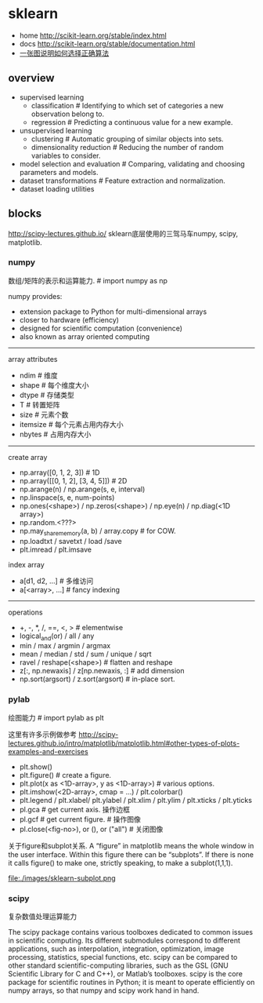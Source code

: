 * sklearn
- home http://scikit-learn.org/stable/index.html
- docs http://scikit-learn.org/stable/documentation.html
- [[file:images/scikit-learn-ml-map.png][一张图说明如何选择正确算法]]

** overview
- supervised learning
  - classification # Identifying to which set of categories a new observation belong to.
  - regression # Predicting a continuous value for a new example.
- unsupervised learning
  - clustering # Automatic grouping of similar objects into sets.
  - dimensionality reduction # Reducing the number of random variables to consider.
- model selection and evaluation # Comparing, validating and choosing parameters and models.
- dataset transformations # Feature extraction and normalization.
- dataset loading utilities

** blocks
http://scipy-lectures.github.io/ sklearn底层使用的三驾马车numpy, scipy, matplotlib.

*** numpy
数组/矩阵的表示和运算能力. # import numpy as np

numpy provides:
- extension package to Python for multi-dimensional arrays
- closer to hardware (efficiency)
- designed for scientific computation (convenience)
- also known as array oriented computing

-----
array attributes

- ndim # 维度
- shape # 每个维度大小
- dtype # 存储类型
- T # 转置矩阵
- size # 元素个数
- itemsize # 每个元素占用内存大小
- nbytes # 占用内存大小

-----
create array

- np.array([0, 1, 2, 3]) # 1D
- np.array([[0, 1, 2], [3, 4, 5]]) # 2D
- np.arange(n) / np.arange(s, e, interval)
- np.linspace(s, e, num-points)
- np.ones(<shape>) / np.zeros(<shape>) / np.eye(n) / np.diag(<1D array>)
- np.random.<???>
- np.may_share_memory(a, b) / array.copy # for COW.
- np.loadtxt / savetxt / load /save
- plt.imread / plt.imsave

index array

- a[d1, d2, ...] # 多维访问
- a[<array>, ...] # fancy indexing

-----
operations

- +, -, *, /, ==, <, > # elementwise
- logical_and(or) / all / any
- min / max / argmin / argmax
- mean / median / std / sum / unique / sqrt
- ravel / reshape(<shape>) # flatten and reshape
- z[:, np.newaxis] / z[np.newaxis, :] # add dimension
- np.sort(argsort) / z.sort(argsort) # in-place sort.

*** pylab
绘图能力 # import pylab as plt

这里有许多示例做参考 http://scipy-lectures.github.io/intro/matplotlib/matplotlib.html#other-types-of-plots-examples-and-exercises

- plt.show()
- plt.figure() # create a figure.
- plt.plot(x as <1D-array>, y as <1D-array>) # various options.
- plt.imshow(<2D-array>, cmap = ...) / plt.colorbar()
- plt.legend / plt.xlabel/ plt.ylabel / plt.xlim / plt.ylim / plt.xticks / plt.yticks
- pl.gca # get current axis. 操作边框
- pl.gcf # get current figure. # 操作图像
- pl.close(<fig-no>), or (), or ("all") # 关闭图像

关于figure和subplot关系. A “figure” in matplotlib means the whole window in the user interface. Within this figure there can be “subplots”. If there is none it calls figure() to make one, strictly speaking, to make a subplot(1,1,1).

file:./images/sklearn-subplot.png

*** scipy
复杂数值处理运算能力

The scipy package contains various toolboxes dedicated to common issues in scientific computing. Its different submodules correspond to different applications, such as interpolation, integration, optimization, image processing, statistics, special functions, etc. scipy can be compared to other standard scientific-computing libraries, such as the GSL (GNU Scientific Library for C and C++), or Matlab’s toolboxes. scipy is the core package for scientific routines in Python; it is meant to operate efficiently on numpy arrays, so that numpy and scipy work hand in hand.
